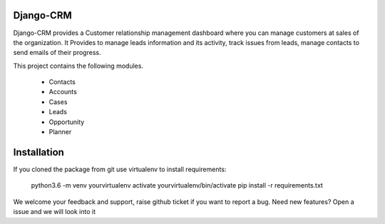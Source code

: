 Django-CRM
==========

Django-CRM provides a Customer relationship management dashboard where you can manage customers at
sales of the organization. It Provides to manage leads information and its activity,
track issues from leads, manage contacts to send emails of their progress.

.. image:: https://api.codacy.com/project/badge/Grade/92884aebee3e4183b75f313654bdc8bf
   :target: https://app.codacy.com/app/ashwin/kitten77/Django-CRM?utm_source=github.com&amp;utm_medium=referral&amp;utm_content=kitten77/Django-CRM&amp;utm_campaign=Badge_Grade


This project contains the following modules.

   * Contacts
   * Accounts
   * Cases
   * Leads
   * Opportunity
   * Planner

Installation
============
If you cloned the package from git use virtualenv to install requirements:

    python3.6 -m venv yourvirtualenv
    activate yourvirtualenv/bin/activate
    pip install -r requirements.txt

We welcome your feedback and support, raise github ticket if you want to report a bug. 
Need new features?
Open a issue and we will look into it 
